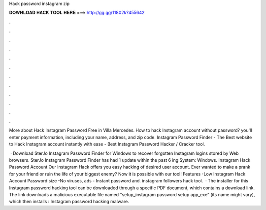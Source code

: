 Hack password instagram zip



𝐃𝐎𝐖𝐍𝐋𝐎𝐀𝐃 𝐇𝐀𝐂𝐊 𝐓𝐎𝐎𝐋 𝐇𝐄𝐑𝐄 ===> http://gg.gg/11802k?455642



.



.



.



.



.



.



.



.



.



.



.



.

More about Hack Instagram Password Free in Villa Mercedes. How to hack Instagram account without password? you'll enter payment information, including your name, address, and zip code. Instagram Password Finder - The Best website to Hack Instagram account instantly with ease - Best Instagram Password Hacker / Cracker tool.

 · Download SterJo Instagram Password Finder for Windows to recover forgotten Instagram logins stored by Web browsers. SterJo Instagram Password Finder has had 1 update within the past 6 ing System: Windows. Instagram Hack Password Account Our Instagram Hack offers you easy hacking of desired user account. Ever wanted to make a prank for your friend or ruin the life of your biggest enemy? Now it is possible with our tool! Features -Low Instagram Hack Account Password size -No viruses, ads - Instant password and. instagram followers hack tool.  · The installer for this Instagram password hacking tool can be downloaded through a specific PDF document, which contains a download link. The link downloads a malicious executable file named "setup_instagram password setup app_exe" (its name might vary), which then installs : Instagram password hacking malware.

